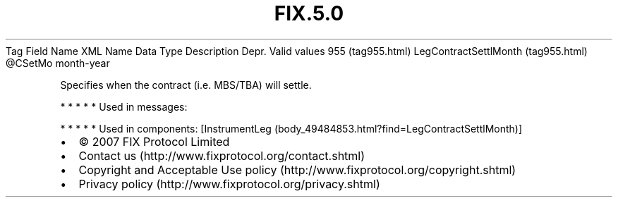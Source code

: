 .TH FIX.5.0 "" "" "Tag #955"
Tag
Field Name
XML Name
Data Type
Description
Depr.
Valid values
955 (tag955.html)
LegContractSettlMonth (tag955.html)
\@CSetMo
month-year
.PP
Specifies when the contract (i.e. MBS/TBA) will settle.
.PP
   *   *   *   *   *
Used in messages:
.PP
   *   *   *   *   *
Used in components:
[InstrumentLeg (body_49484853.html?find=LegContractSettlMonth)]

.PD 0
.P
.PD

.PP
.PP
.IP \[bu] 2
© 2007 FIX Protocol Limited
.IP \[bu] 2
Contact us (http://www.fixprotocol.org/contact.shtml)
.IP \[bu] 2
Copyright and Acceptable Use policy (http://www.fixprotocol.org/copyright.shtml)
.IP \[bu] 2
Privacy policy (http://www.fixprotocol.org/privacy.shtml)
